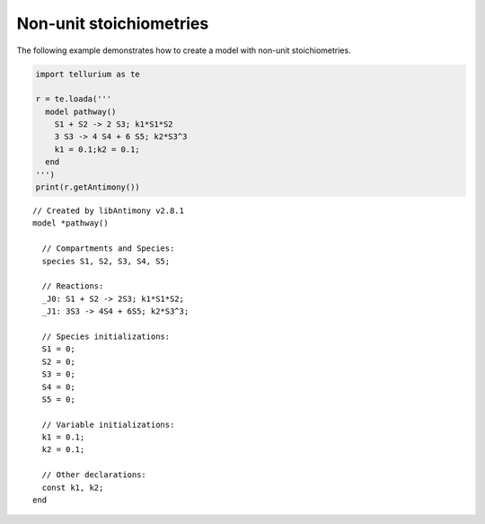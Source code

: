 

Non-unit stoichiometries
~~~~~~~~~~~~~~~~~~~~~~~~

The following example demonstrates how to create a model with non-unit
stoichiometries.

.. code:: python

    import tellurium as te
    
    r = te.loada('''
      model pathway()
        S1 + S2 -> 2 S3; k1*S1*S2
        3 S3 -> 4 S4 + 6 S5; k2*S3^3
        k1 = 0.1;k2 = 0.1;
      end
    ''')
    print(r.getAntimony())


.. parsed-literal::

    // Created by libAntimony v2.8.1
    model *pathway()
    
      // Compartments and Species:
      species S1, S2, S3, S4, S5;
    
      // Reactions:
      _J0: S1 + S2 -> 2S3; k1*S1*S2;
      _J1: 3S3 -> 4S4 + 6S5; k2*S3^3;
    
      // Species initializations:
      S1 = 0;
      S2 = 0;
      S3 = 0;
      S4 = 0;
      S5 = 0;
    
      // Variable initializations:
      k1 = 0.1;
      k2 = 0.1;
    
      // Other declarations:
      const k1, k2;
    end
    

